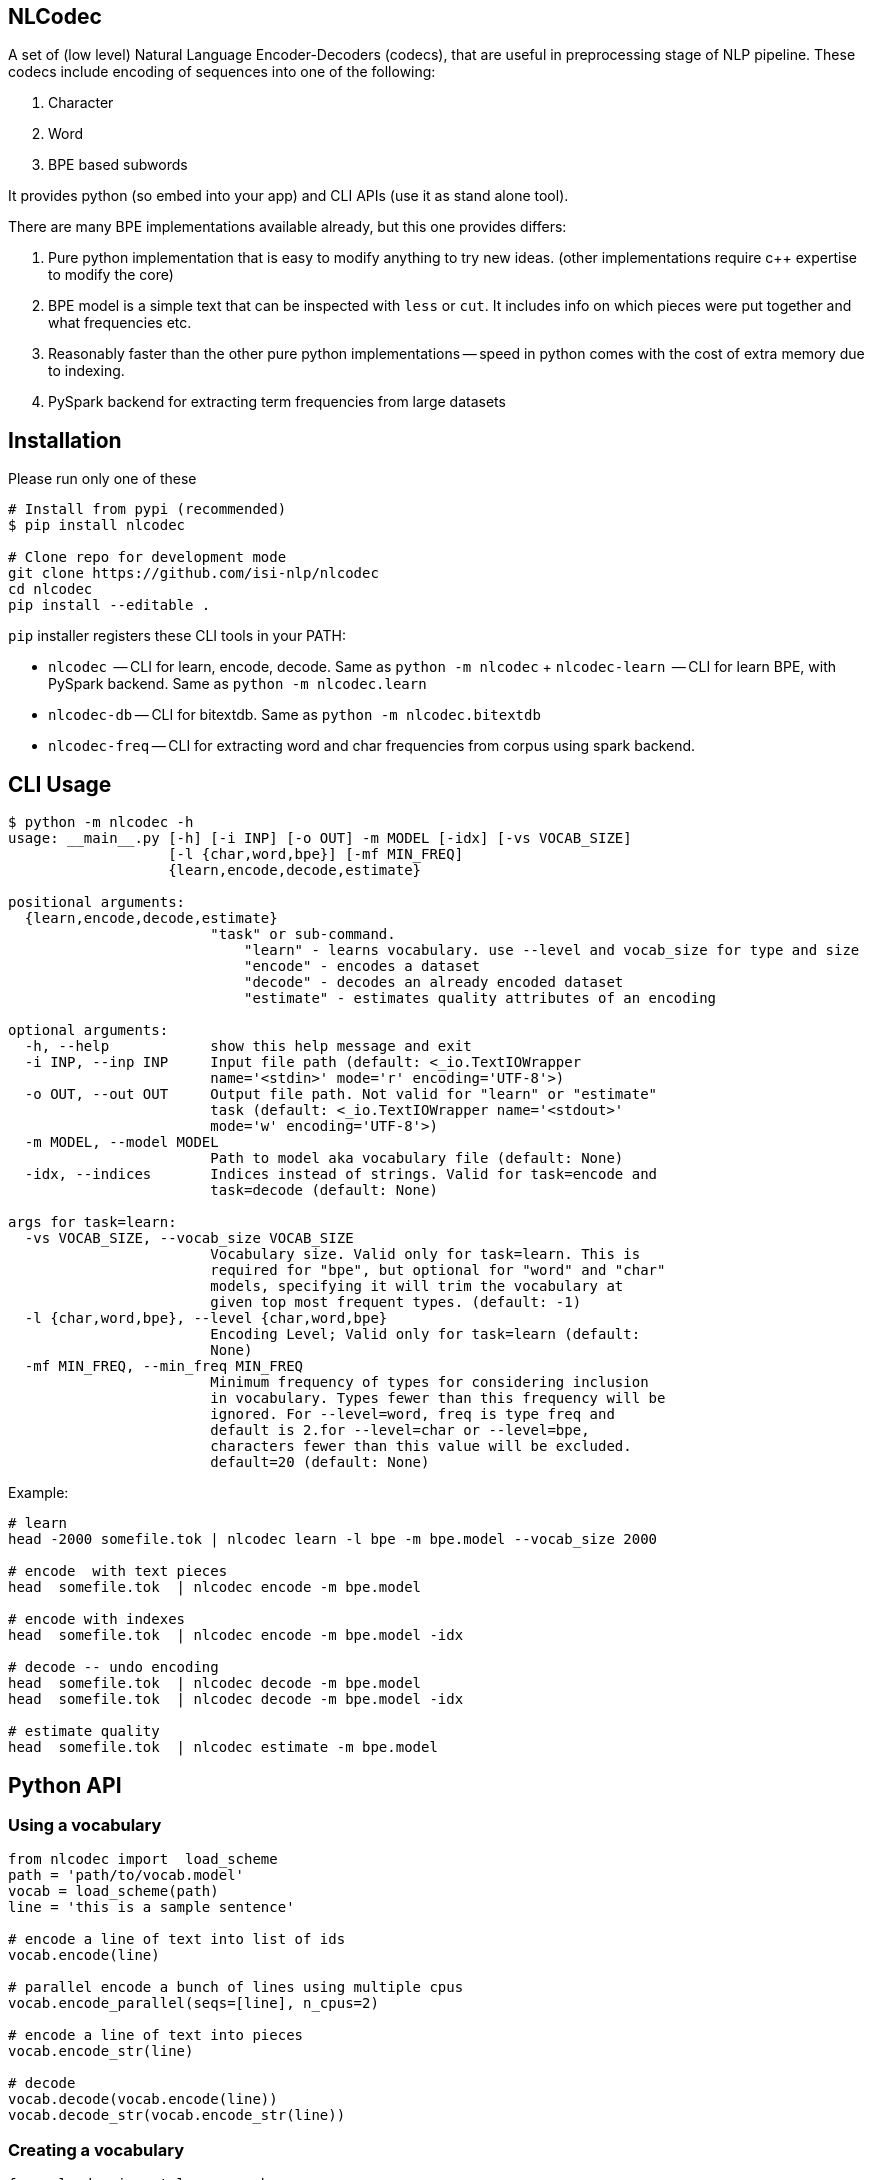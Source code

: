 == NLCodec
A set of (low level) Natural Language Encoder-Decoders (codecs), that are useful in preprocessing stage of
NLP pipeline. These codecs include encoding of sequences into one of the following:

1. Character
2. Word
3. BPE based subwords

It provides python (so embed into your app) and CLI APIs (use it as stand alone tool).

There are many BPE implementations available already, but this one provides differs:

1. Pure python implementation that is easy to modify anything to try new ideas.
  (other implementations require c++ expertise to modify the core)
2. BPE model is a simple text that can be inspected with `less` or `cut`. It includes info on which pieces were put together and what frequencies etc.
3. Reasonably faster than the other pure python implementations -- speed in python comes with the cost of extra memory due to indexing.
4. PySpark backend for extracting term frequencies from large datasets


== Installation
Please run only one of these
[source,bash]
----
# Install from pypi (recommended)
$ pip install nlcodec

# Clone repo for development mode
git clone https://github.com/isi-nlp/nlcodec
cd nlcodec
pip install --editable .

----

`pip` installer registers these CLI tools in your PATH:

* `nlcodec`  -- CLI  for learn, encode, decode. Same as `python -m nlcodec`
+ `nlcodec-learn`  -- CLI  for learn BPE, with PySpark backend. Same as `python -m nlcodec.learn`
* `nlcodec-db` -- CLI for bitextdb. Same as `python -m nlcodec.bitextdb`
* `nlcodec-freq` -- CLI for extracting word and char frequencies from corpus using spark backend.


== CLI Usage

----
$ python -m nlcodec -h
usage: __main__.py [-h] [-i INP] [-o OUT] -m MODEL [-idx] [-vs VOCAB_SIZE]
                   [-l {char,word,bpe}] [-mf MIN_FREQ]
                   {learn,encode,decode,estimate}

positional arguments:
  {learn,encode,decode,estimate}
                        "task" or sub-command.
                            "learn" - learns vocabulary. use --level and vocab_size for type and size
                            "encode" - encodes a dataset
                            "decode" - decodes an already encoded dataset
                            "estimate" - estimates quality attributes of an encoding

optional arguments:
  -h, --help            show this help message and exit
  -i INP, --inp INP     Input file path (default: <_io.TextIOWrapper
                        name='<stdin>' mode='r' encoding='UTF-8'>)
  -o OUT, --out OUT     Output file path. Not valid for "learn" or "estimate"
                        task (default: <_io.TextIOWrapper name='<stdout>'
                        mode='w' encoding='UTF-8'>)
  -m MODEL, --model MODEL
                        Path to model aka vocabulary file (default: None)
  -idx, --indices       Indices instead of strings. Valid for task=encode and
                        task=decode (default: None)

args for task=learn:
  -vs VOCAB_SIZE, --vocab_size VOCAB_SIZE
                        Vocabulary size. Valid only for task=learn. This is
                        required for "bpe", but optional for "word" and "char"
                        models, specifying it will trim the vocabulary at
                        given top most frequent types. (default: -1)
  -l {char,word,bpe}, --level {char,word,bpe}
                        Encoding Level; Valid only for task=learn (default:
                        None)
  -mf MIN_FREQ, --min_freq MIN_FREQ
                        Minimum frequency of types for considering inclusion
                        in vocabulary. Types fewer than this frequency will be
                        ignored. For --level=word, freq is type freq and
                        default is 2.for --level=char or --level=bpe,
                        characters fewer than this value will be excluded.
                        default=20 (default: None)

----

Example:

[source,bash]
----
# learn
head -2000 somefile.tok | nlcodec learn -l bpe -m bpe.model --vocab_size 2000

# encode  with text pieces
head  somefile.tok  | nlcodec encode -m bpe.model

# encode with indexes
head  somefile.tok  | nlcodec encode -m bpe.model -idx

# decode -- undo encoding
head  somefile.tok  | nlcodec decode -m bpe.model
head  somefile.tok  | nlcodec decode -m bpe.model -idx

# estimate quality
head  somefile.tok  | nlcodec estimate -m bpe.model
----

== Python API

=== Using a vocabulary

[source,python]
----
from nlcodec import  load_scheme
path = 'path/to/vocab.model'
vocab = load_scheme(path)
line = 'this is a sample sentence'

# encode a line of text into list of ids
vocab.encode(line)

# parallel encode a bunch of lines using multiple cpus
vocab.encode_parallel(seqs=[line], n_cpus=2)

# encode a line of text into pieces
vocab.encode_str(line)

# decode
vocab.decode(vocab.encode(line))
vocab.decode_str(vocab.encode_str(line))
----

=== Creating a vocabulary

[source,python]
----
from nlcodec import learn_vocab
inp = ['line 1', 'line 2']
level = 'bpe' # other options = char, word
model = 'path/to/vocab.model'
learn_vocab(inp, level, model, vocab_size=8000, min_freq=1, char_coverage=0.9995)
----


== BPE Subword sub optimal splits for regularization

[source,python]
----
from nlcodec import load_scheme, BPEScheme
path = 'path/to/bpe-vocab.model'
bpe: BPEScheme = load_scheme(path)
some_type = bpe.table[1000] # select some bpe piece type

# get stochastic split
some_type.get_stochastic_split(split_ratio=0.5, name=False)
# get all possible permutations
some_type.get_permutations(name=False)
----

== Scaling for Big data(sets) with PySpark

For larger datasets, you may take advantage of PySpark.

NOTE: Please install PySpark using `pip install pyspark`

[source,bash]
----
python -m nlcodec.learn  # nlcodec-learn
 .... (same as "python -m nlcodec learn" sub command but with these extra otions: )
  -spark SPARK_MASTER, --spark-master SPARK_MASTER
                        Spark master (default: local[*])
  -dm DRIVER_MEM, --driver-mem DRIVER_MEM
                        Spark driver memory (default: 4g)
  -dd, --dedup          Deduplicate the sentences: use only unique sequences
                        (default: True)
  -ndd, --no-dedup      Do not deduplicate. (default: False)

$ python -m nlcodec.learn -i train.eng.tok train.kan.tok -l bpe -vs 8000  -m ~/tmp/bpe.8k.model

# Tip: This also created, two intermediate files
~/tmp/bpe.8k.charfreq.gz
~/tmp/bpe.8k.wordfreq.gz
# these can be reused again with "nlcodec learn -tfs -i <path>"
----

To compute term-frequencies on a separate step:
[source,bash]
----
$ python -m nlcodec.term_freq -h
usage: term_freq.py [-h] [-i INP [INP ...]] [-wf WORD_FREQS] [-cf CHAR_FREQS]
                    [-dd] [-ndd]

optional arguments:
  -h, --help            show this help message and exit
  -i INP [INP ...], --inp INP [INP ...]
                        Input file paths (default: None)
  -wf WORD_FREQS, --word_freqs WORD_FREQS
                        Output file path for word frequencies (default: None)
  -cf CHAR_FREQS, --char_freqs CHAR_FREQS
                        Output file path for character frequencies (default:
                        None)
  -dd, --dedup          Deduplicate the sentences: use only unique sequences
                        (default: True)
  -ndd, --no-dedup      Do not deduplicate. (default: False)

----

And, then learn vocabulary from extracted frequencies. Example:
[source,bash]
----
# word vocab of 32K
python -m nlcodec learn -i words.tsv -tfs -l word -vs 32000 -m word.model

# Character vocab of 99.95% coverage
python -m nlcodec learn -i chars.tsv -tfs -l char  -mf 1 -cv 0.9995 -m char.model

# BPE vocab of 8K
python -m nlcodec learn -i words.tsv -tfs -l bpe -vs 8000 -m bpe.model

# BPE vocab until minimum merge frequency is 100; set -vs=64000  as some large number
python -m nlcodec learn -i words.tsv -tfs -l bpe -vs 64000 -m bpe.model -cv 0.99995 -mce 100
----

=== Python API example


[source,python]
----
from typing import List
from nlcodec import learn_vocab, term_freq
from pathlib import Path
import logging as log

def train(model_type: str, vocab_size: int, model_path: str, files: List[str],
          char_coverage: float = 0, dedup=True, spark=None):
    """
    :param model_type: word, char, bpe
    :param vocab_size: vocabulary size
    :param model_path: where to store vocabulary model
    :param files: text for creating vcabulary
    :param char_coverage: character coverage (0, 1]. value <= 0 => default coverage
    :param: spark: an instance of spark.sql.SparkSession (optional)
    :return:
    """

    kwargs = dict(char_coverage=char_coverage) if char_coverage > 0 else {}
    stats_file = Path(model_path + '.termfreqs')
    if not stats_file.exists():
        log.info("Extracting term frequencies... ")
        paths = [f if isinstance(f, Path) else Path(f) for f in files]
        wfs, chfs, n_lines = term_freq.word_counts(paths=paths, dedup=dedup, spark=spark)
        log.info(f"Lines = {n_lines:,}, Word Types: {len(wfs):,} Char Types:{len(chfs):,}")
        stats = chfs if model_type == 'char' else wfs
        log.info(f"Writing frequencies to {stats_file}")
        with stats_file.open('w') as out:
            term_freq.write_stats(stats=stats, out=out, line_count=n_lines)
        kwargs['term_freqs'] = True
    inp = stats_file.read_text().splitlines()
    learn_vocab(inp=inp, level=model_type, model=model_path, vocab_size=vocab_size, **kwargs)
----

In the above example, if you already have `spark.sql.SparkSession` instance, set it to `spark` argument.
By default, a local SparkSession will be created. and shutdown.

To control the default spark backend, set these environment variables before calling the above code.
[source,python]
----
import os
os.environ["SPARK_DRIVER_MEM"]="4g"
os.environ["SPARK_MATSER"]="local[*]"
----
